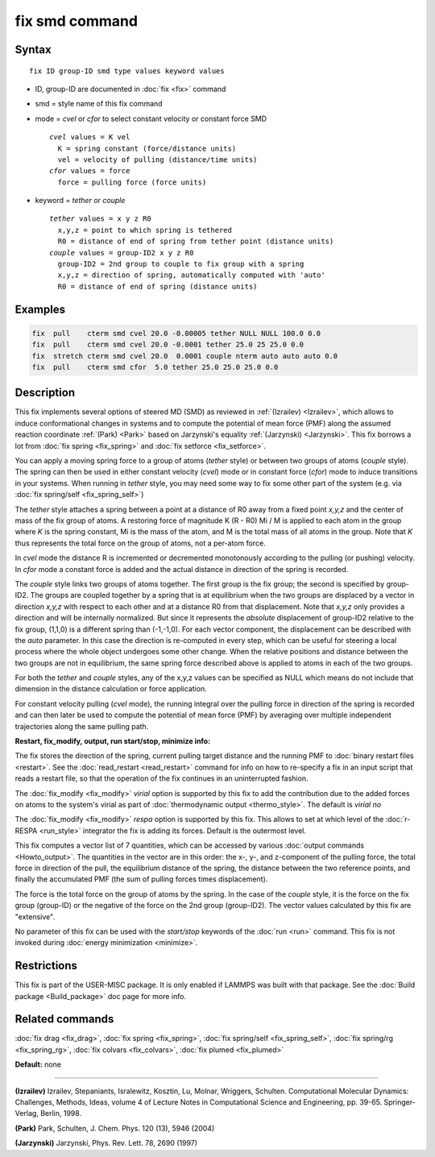 .. index:: fix smd

fix smd command
===============

Syntax
""""""

.. parsed-literal::

   fix ID group-ID smd type values keyword values

* ID, group-ID are documented in :doc:`fix <fix>` command
* smd  = style name of this fix command
* mode = *cvel* or *cfor* to select constant velocity or constant force SMD

  .. parsed-literal::

       *cvel* values = K vel
         K = spring constant (force/distance units)
         vel = velocity of pulling (distance/time units)
       *cfor* values = force
         force = pulling force (force units)

* keyword = *tether* or *couple*

  .. parsed-literal::

       *tether* values = x y z R0
         x,y,z = point to which spring is tethered
         R0 = distance of end of spring from tether point (distance units)
       *couple* values = group-ID2 x y z R0
         group-ID2 = 2nd group to couple to fix group with a spring
         x,y,z = direction of spring, automatically computed with 'auto'
         R0 = distance of end of spring (distance units)

Examples
""""""""

.. code-block:: LAMMPS

   fix  pull    cterm smd cvel 20.0 -0.00005 tether NULL NULL 100.0 0.0
   fix  pull    cterm smd cvel 20.0 -0.0001 tether 25.0 25 25.0 0.0
   fix  stretch cterm smd cvel 20.0  0.0001 couple nterm auto auto auto 0.0
   fix  pull    cterm smd cfor  5.0 tether 25.0 25.0 25.0 0.0

Description
"""""""""""

This fix implements several options of steered MD (SMD) as reviewed in
:ref:`(Izrailev) <Izrailev>`, which allows to induce conformational changes
in systems and to compute the potential of mean force (PMF) along the
assumed reaction coordinate :ref:`(Park) <Park>` based on Jarzynski's
equality :ref:`(Jarzynski) <Jarzynski>`.  This fix borrows a lot from :doc:`fix spring <fix_spring>` and :doc:`fix setforce <fix_setforce>`.

You can apply a moving spring force to a group of atoms (\ *tether*
style) or between two groups of atoms (\ *couple* style).  The spring
can then be used in either constant velocity (\ *cvel*\ ) mode or in
constant force (\ *cfor*\ ) mode to induce transitions in your systems.
When running in *tether* style, you may need some way to fix some
other part of the system (e.g. via :doc:`fix spring/self <fix_spring_self>`)

The *tether* style attaches a spring between a point at a distance of
R0 away from a fixed point *x,y,z* and the center of mass of the fix
group of atoms.  A restoring force of magnitude K (R - R0) Mi / M is
applied to each atom in the group where *K* is the spring constant, Mi
is the mass of the atom, and M is the total mass of all atoms in the
group.  Note that *K* thus represents the total force on the group of
atoms, not a per-atom force.

In *cvel* mode the distance R is incremented or decremented
monotonously according to the pulling (or pushing) velocity.
In *cfor* mode a constant force is added and the actual distance
in direction of the spring is recorded.

The *couple* style links two groups of atoms together.  The first
group is the fix group; the second is specified by group-ID2.  The
groups are coupled together by a spring that is at equilibrium when
the two groups are displaced by a vector in direction *x,y,z* with
respect to each other and at a distance R0 from that displacement.
Note that *x,y,z* only provides a direction and will be internally
normalized. But since it represents the *absolute* displacement of
group-ID2 relative to the fix group, (1,1,0) is a different spring
than (-1,-1,0).  For each vector component, the displacement can be
described with the *auto* parameter. In this case the direction is
re-computed in every step, which can be useful for steering a local
process where the whole object undergoes some other change.  When the
relative positions and distance between the two groups are not in
equilibrium, the same spring force described above is applied to atoms
in each of the two groups.

For both the *tether* and *couple* styles, any of the x,y,z values can
be specified as NULL which means do not include that dimension in the
distance calculation or force application.

For constant velocity pulling (\ *cvel* mode), the running integral
over the pulling force in direction of the spring is recorded and
can then later be used to compute the potential of mean force (PMF)
by averaging over multiple independent trajectories along the same
pulling path.

**Restart, fix\_modify, output, run start/stop, minimize info:**

The fix stores the direction of the spring, current pulling target
distance and the running PMF to :doc:`binary restart files <restart>`.
See the :doc:`read_restart <read_restart>` command for info on how to
re-specify a fix in an input script that reads a restart file, so that
the operation of the fix continues in an uninterrupted fashion.

The :doc:`fix_modify <fix_modify>` *virial* option is supported by this
fix to add the contribution due to the added forces on atoms to the
system's virial as part of :doc:`thermodynamic output <thermo_style>`.
The default is *virial no*

The :doc:`fix_modify <fix_modify>` *respa* option is supported by
this fix. This allows to set at which level of the :doc:`r-RESPA <run_style>`
integrator the fix is adding its forces. Default is the outermost level.

This fix computes a vector list of 7 quantities, which can be accessed
by various :doc:`output commands <Howto_output>`.  The quantities in the
vector are in this order: the x-, y-, and z-component of the pulling
force, the total force in direction of the pull, the equilibrium
distance of the spring, the distance between the two reference points,
and finally the accumulated PMF (the sum of pulling forces times
displacement).

The force is the total force on the group of atoms by the spring.  In
the case of the *couple* style, it is the force on the fix group
(group-ID) or the negative of the force on the 2nd group (group-ID2).
The vector values calculated by this fix are "extensive".

No parameter of this fix can be used with the *start/stop* keywords of
the :doc:`run <run>` command.  This fix is not invoked during :doc:`energy minimization <minimize>`.

Restrictions
""""""""""""

This fix is part of the USER-MISC package.  It is only enabled if
LAMMPS was built with that package.  See the :doc:`Build package <Build_package>` doc page for more info.

Related commands
""""""""""""""""

:doc:`fix drag <fix_drag>`, :doc:`fix spring <fix_spring>`,
:doc:`fix spring/self <fix_spring_self>`,
:doc:`fix spring/rg <fix_spring_rg>`,
:doc:`fix colvars <fix_colvars>`, :doc:`fix plumed <fix_plumed>`

**Default:** none

----------

.. _Izrailev:

**(Izrailev)** Izrailev, Stepaniants, Isralewitz, Kosztin, Lu, Molnar,
Wriggers, Schulten. Computational Molecular Dynamics: Challenges,
Methods, Ideas, volume 4 of Lecture Notes in Computational Science and
Engineering, pp. 39-65. Springer-Verlag, Berlin, 1998.

.. _Park:

**(Park)** Park, Schulten, J. Chem. Phys. 120 (13), 5946 (2004)

.. _Jarzynski:

**(Jarzynski)** Jarzynski, Phys. Rev. Lett. 78, 2690 (1997)
